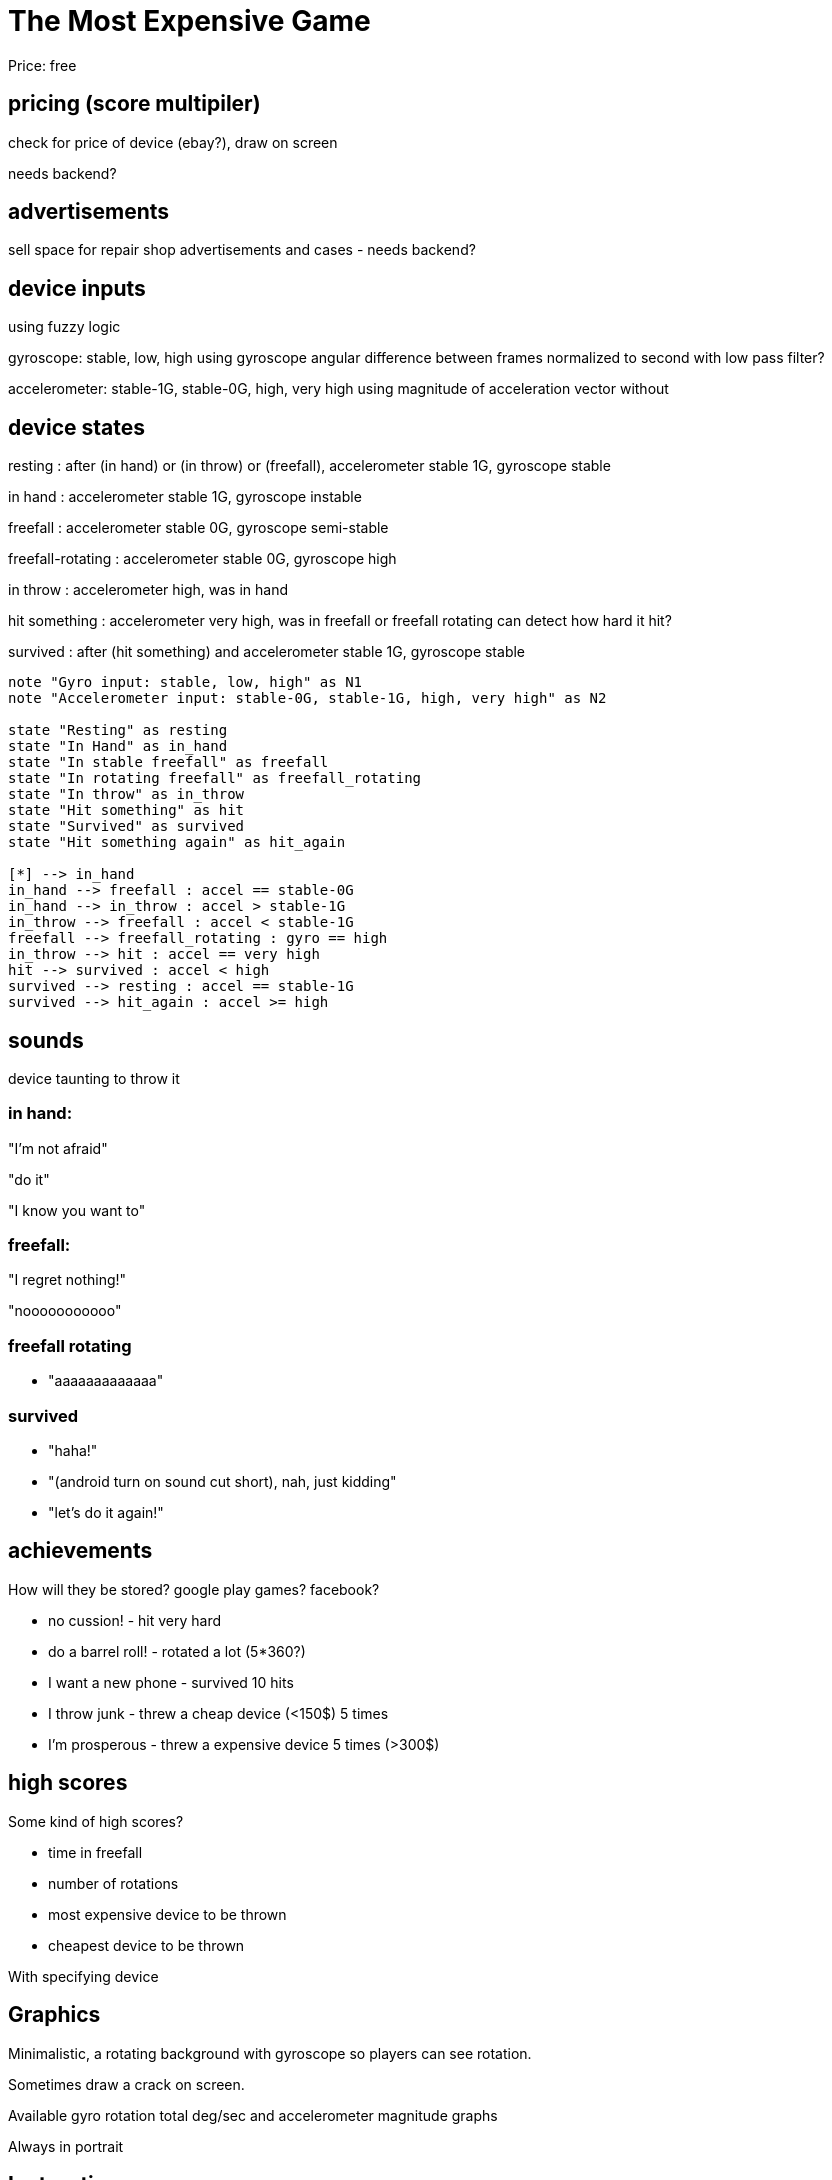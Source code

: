 = The Most Expensive Game

Price: free


== pricing (score multipiler)

check for price of device (ebay?), draw on screen

needs backend?


== advertisements

sell space for repair shop advertisements and cases - needs backend?


== device inputs

using fuzzy logic

gyroscope: stable, low, high
using gyroscope angular difference between frames normalized to second
with low pass filter?

accelerometer: stable-1G, stable-0G, high, very high
using magnitude of acceleration vector without 

== device states

resting
:   after (in hand) or (in throw) or (freefall), accelerometer stable 1G, gyroscope stable

in hand
:   accelerometer stable 1G, gyroscope instable   

freefall
:   accelerometer stable 0G, gyroscope semi-stable

freefall-rotating
:   accelerometer stable 0G, gyroscope high

in throw
:   accelerometer high, was in hand


hit something
:   accelerometer very high, was in freefall or freefall rotating
    can detect how hard it hit?

survived
:   after (hit something) and accelerometer stable 1G, gyroscope stable


[plantuml, format=svg]
....

note "Gyro input: stable, low, high" as N1
note "Accelerometer input: stable-0G, stable-1G, high, very high" as N2

state "Resting" as resting
state "In Hand" as in_hand
state "In stable freefall" as freefall
state "In rotating freefall" as freefall_rotating
state "In throw" as in_throw
state "Hit something" as hit
state "Survived" as survived
state "Hit something again" as hit_again

[*] --> in_hand
in_hand --> freefall : accel == stable-0G
in_hand --> in_throw : accel > stable-1G
in_throw --> freefall : accel < stable-1G
freefall --> freefall_rotating : gyro == high
in_throw --> hit : accel == very high
hit --> survived : accel < high
survived --> resting : accel == stable-1G
survived --> hit_again : accel >= high

....

== sounds

device taunting to throw it


=== in hand:

"I'm not afraid"

"do it"

"I know you want to"


=== freefall:

"I regret nothing!"

"nooooooooooo"


=== freefall rotating

* "aaaaaaaaaaaaa"



=== survived

* "haha!"
* "(android turn on sound cut short), nah, just kidding"
* "let's do it again!"


== achievements

How will they be stored? google play games? facebook?

- no cussion! - hit very hard
- do a barrel roll! - rotated a lot (5*360?) 
- I want a new phone - survived 10 hits
- I throw junk - threw a cheap device (<150$) 5 times
- I'm prosperous - threw a expensive device 5 times (>300$)



== high scores

Some kind of high scores?

- time in freefall
- number of rotations
- most expensive device to be thrown
- cheapest device to be thrown

With specifying device



== Graphics

Minimalistic, a rotating background with gyroscope so players can see rotation.

Sometimes draw a crack on screen. 

Available gyro rotation total deg/sec and accelerometer magnitude graphs

Always in portrait


== Instructions

Throw your phone or tablet as far up as you can.
Let it fall.
Let it rotate.
Let it crash.
Impress your friends!
Don't sue me, you're responsible for playing.
Throw to start.

Got a repair shop? This is the
best place to advertise it :)